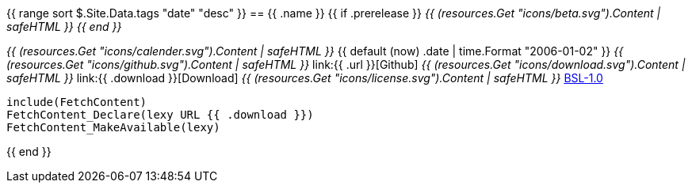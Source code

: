 {{ range sort $.Site.Data.tags "date" "desc" }}
== {{ .name }} +++{{ if .prerelease }} <i>{{ (resources.Get "icons/beta.svg").Content | safeHTML }} {{ end }}</i>+++

+++<i>{{ (resources.Get "icons/calender.svg").Content | safeHTML }}</i>+++ {{ default (now) .date | time.Format "2006-01-02" }}
+++<i>{{ (resources.Get "icons/github.svg").Content | safeHTML }}</i>+++ link:{{ .url }}[Github]
+++<i>{{ (resources.Get "icons/download.svg").Content | safeHTML }}</i>+++ link:{{ .download }}[Download]
+++<i>{{ (resources.Get "icons/license.svg").Content | safeHTML }}</i>+++ link:https://opensource.org/licenses/BSL-1.0/[BSL-1.0]

```cmake
include(FetchContent)
FetchContent_Declare(lexy URL {{ .download }})
FetchContent_MakeAvailable(lexy)
```
{{ end }}

